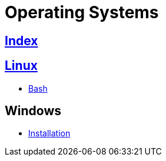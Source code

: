 = Operating Systems

== link:../index.adoc[Index]

== link:os-linux.adoc[Linux]

- link:os-linux-bash.adoc[Bash]


== Windows

- link:os-windows-install.adoc[Installation]
